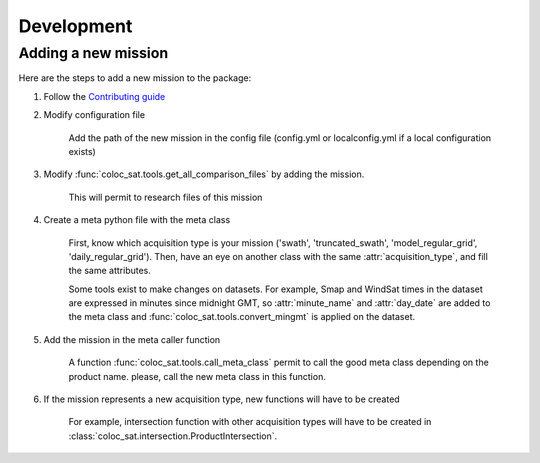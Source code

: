 ===========
Development
===========

Adding a new mission
--------------------

Here are the steps to add a new mission to the package:

1. Follow the `Contributing guide <contributing.html>`_

2. Modify configuration file

    Add the path of the new mission in the config file (config.yml or localconfig.yml if a local configuration exists)

3. Modify :func:`coloc_sat.tools.get_all_comparison_files` by adding the mission.

    This will permit to research files of this mission

4. Create a meta python file with the meta class

    First, know which acquisition type is your mission
    ('swath', 'truncated_swath', 'model_regular_grid', 'daily_regular_grid').
    Then, have an eye on another class with the same :attr:`acquisition_type`, and
    fill the same attributes.

    Some tools exist to make changes on datasets. For example, Smap and WindSat times in the dataset are expressed in
    minutes since midnight GMT, so :attr:`minute_name` and :attr:`day_date` are added to
    the meta class and :func:`coloc_sat.tools.convert_mingmt` is applied on the dataset.

5. Add the mission in the meta caller function

    A function :func:`coloc_sat.tools.call_meta_class` permit to call the good
    meta class depending on the product name. please, call the new meta class in this
    function.

6. If the mission represents a new acquisition type, new functions will have to be created

    For example, intersection function with other acquisition types will have to be created
    in :class:`coloc_sat.intersection.ProductIntersection`.
